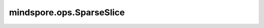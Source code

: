 mindspore.ops.SparseSlice
==========================

.. py:class:: mindspore.ops.SparseSlice

    基于 `start` 和 `size` 对稀疏Tensor进行切片。

    输入：
        - **indices** (Tensor) - 稀疏Tensor的索引，是一个二维Tensor(N乘R的矩阵)，shape为 :math:`(N, R)` 。支持的数据类型为int64，其每一个值都必须是非负整数。
        - **values** (Tensor)- 稀疏Tensor `indices` 对应位置的值，是一个一维Tensor，shape为 :math:`(N,)` 。
        - **shape** (Tensor) -  稀疏Tensor的shape，是一个一维Tensor，shape为 :math:`(R,)` ，数据类型为int64。
        - **start** (Tensor) - 切片操作起始位置，是一个一维Tensor，shape为 :math:`(R,)` ，数据类型为int64。
        - **size** (Tensor) - 切片的尺寸，是一个一维Tensor，shape为 :math:`(R,)` ，数据类型为int64。

    输出：
        切片操作生成一个 `SparseTensor` 对象。

        - y_indices: int64类型的Tensor。
        - y_values: 数据类型与 `values` 相同的Tensor.
        - y_shape: int64类型的Tensor，其大小与 `size` 相同。

    异常：
        - **TypeError** - `indices`、 `shape`、 `start` 和 `size` 不是int64数据类型。
        - **ValueError** - `indices` 不是2维Tensor。
        - **ValueError** - `values`、 `start`、 `shape` 和 `size` 不是一维Tensor。
        - **ValueError** - `indices` 和 `values` 对应元素数量不一致。
        - **ValueError** - `indices[1]` 与 `shape` 的shape不一致。
        - **ValueError** - `shape` 与 `start` 的shape不一致。
        - **ValueError** - `shape` 与 `size` git的shape不一致。
